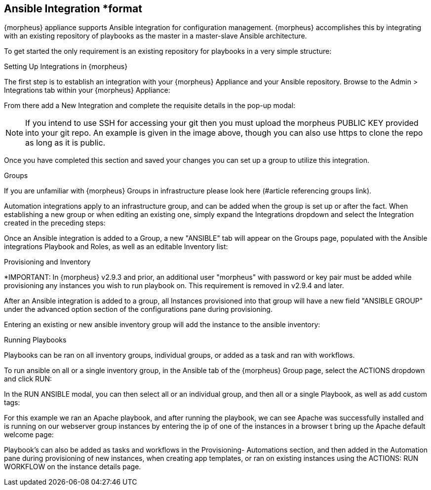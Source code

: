 == Ansible Integration *format

{morpheus} appliance supports Ansible integration for configuration management.  {morpheus} accomplishes this by integrating with an existing repository of playbooks as the master in a master-slave Ansible architecture.

To get started the only requirement is an existing repository for playbooks in a very simple structure:

Setting Up Integrations in {morpheus}

The first step is to establish an integration with your {morpheus} Appliance and your Ansible repository.  Browse to the Admin > Integrations tab within your {morpheus} Appliance:



From there add a New Integration and complete the requisite details in the pop-up modal:





NOTE: If you intend to use SSH for accessing your git then you must upload the morpheus PUBLIC KEY provided into your git repo.  An example is given in the image above, though you can also use https to clone the repo as long as it is public.

Once you have completed this section and saved your changes you can set up a group to utilize this integration.

Groups

If you are unfamiliar with {morpheus} Groups in infrastructure please look here (#article referencing groups link).

Automation integrations apply to an infrastructure group, and can be added when the group is set up or after the fact.  When establishing a new group or when editing an existing one, simply expand the Integrations dropdown and select the Integration created in the preceding steps:





Once an Ansible integration is added to a Group, a new "ANSIBLE" tab will appear on the Groups page, populated with the Ansible integrations Playbook and Roles, as well as an editable Inventory list:









Provisioning and Inventory

*IMPORTANT: In {morpheus} v2.9.3 and prior, an additional user "morpheus" with password or key pair must be added while provisioning any instances you wish to run playbook on. This requirement is removed in v2.9.4 and later.

After an Ansible integration is added to a group, all Instances provisioned into that group will have a new field "ANSIBLE GROUP" under the advanced option section of the configurations pane during provisioning.





Entering an existing or new ansible inventory group will add the instance to the ansible inventory:





Running Playbooks

Playbooks can be ran on all inventory groups, individual groups, or added as a task and ran with workflows.

To run ansible on all or a single inventory group, in the Ansible tab of the {morpheus} Group page, select the ACTIONS dropdown and click RUN:



In the RUN ANSIBLE modal, you can then select all or an individual group, and then all or a single Playbook, as well as add custom tags:





For this example we ran an Apache playbook, and after running the playbook, we can see Apache was successfully installed and is running on our webserver group instances by entering the ip of one of the instances in a browser t bring up the Apache default welcome page:





Playbook's can also be added as tasks and workflows in the Provisioning- Automations section, and then added in the Automation pane during provisioning of new instances, when creating app templates, or ran on existing instances using the ACTIONS: RUN WORKFLOW on the instance details page.
